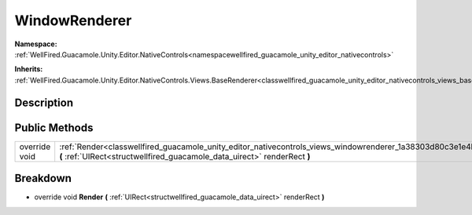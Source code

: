 .. _classwellfired_guacamole_unity_editor_nativecontrols_views_windowrenderer:

WindowRenderer
===============

**Namespace:** :ref:`WellFired.Guacamole.Unity.Editor.NativeControls<namespacewellfired_guacamole_unity_editor_nativecontrols>`

**Inherits:** :ref:`WellFired.Guacamole.Unity.Editor.NativeControls.Views.BaseRenderer<classwellfired_guacamole_unity_editor_nativecontrols_views_baserenderer>`


Description
------------



Public Methods
---------------

+----------------+----------------------------------------------------------------------------------------------------------------------------------------------------------------------------------------------------------+
|override void   |:ref:`Render<classwellfired_guacamole_unity_editor_nativecontrols_views_windowrenderer_1a38303d80c3e1e4b0576ac32829b8e18a>` **(** :ref:`UIRect<structwellfired_guacamole_data_uirect>` renderRect **)**   |
+----------------+----------------------------------------------------------------------------------------------------------------------------------------------------------------------------------------------------------+

Breakdown
----------

.. _classwellfired_guacamole_unity_editor_nativecontrols_views_windowrenderer_1a38303d80c3e1e4b0576ac32829b8e18a:

- override void **Render** **(** :ref:`UIRect<structwellfired_guacamole_data_uirect>` renderRect **)**

